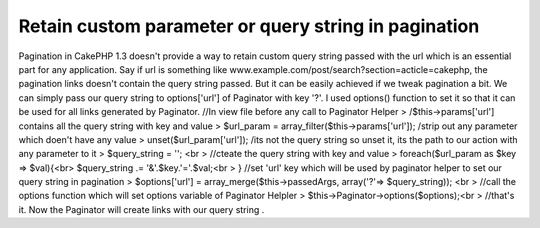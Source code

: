 Retain custom parameter or query string in pagination
=====================================================

Pagination in CakePHP 1.3 doesn't provide a way to retain custom query
string passed with the url which is an essential part for any
application. Say if url is something like
www.example.com/post/search?section=acticle=cakephp, the pagination
links doesn't contain the query string passed. But it can be easily
achieved if we tweak pagination a bit. We can simply pass our query
string to options['url'] of Paginator with key '?'. I used options()
function to set it so that it can be used for all links generated by
Paginator.
//In view file before any call to Paginator Helper
> /$this->params['url'] contains all the query string with key and
value
> $url_param = array_filter($this->params['url']); /strip out any
parameter which doen't have any value
> unset($url_param['url']); /its not the query string so unset it, its
the path to our action with any parameter to it
> $query_string = ''; <br > //cteate the query string with key and
value
> foreach($url_param as $key => $val){<br> $query_string .=
'&'.$key.'='.$val;<br > }
//set 'url' key which will be used by paginator helper to set our
query string in pagination
> $options['url'] = array_merge($this->passedArgs, array('?'=>
$query_string)); <br > //call the options function which will set
options variable of Paginator Helpler
> $this->Paginator->options($options);<br > //that's it. Now the
Paginator will create links with our query string .


.. author:: archercake
.. categories:: articles
.. tags:: pagination,custom parameter in pagination,query string in pagination,Articles

